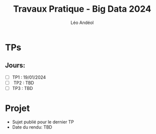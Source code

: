 #+TITLE: Travaux Pratique - Big Data 2024
#+AUTHOR: Léo Andéol

* TPs
** Jours:
- [ ] TP1 : 19/01/2024
- [ ] TP2 : TBD
- [ ] TP3 : TBD
* Projet
- Sujet publié pour le dernier TP
- Date du rendu: TBD
